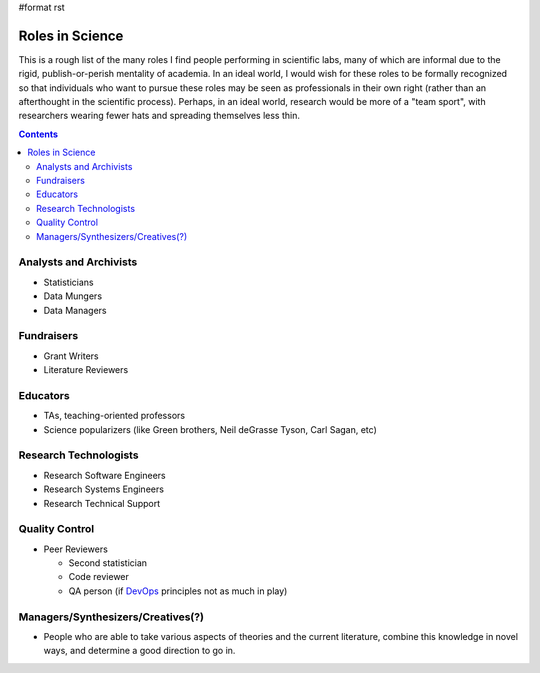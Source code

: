 #format rst

Roles in Science
================

This is a rough list of the many roles I find people performing in scientific labs, many of which are informal due to the rigid, publish-or-perish mentality of academia.  In an ideal world, I would wish for these roles to be formally recognized so that individuals who want to pursue these roles may be seen as professionals in their own right (rather than an afterthought in the scientific process).  Perhaps, in an ideal world, research would be more of a "team sport", with researchers wearing fewer hats and spreading themselves less thin.

.. contents:: :depth: 2

Analysts and Archivists
-----------------------

* Statisticians

* Data Mungers

* Data Managers

Fundraisers
-----------

* Grant Writers

* Literature Reviewers

Educators
---------

* TAs, teaching-oriented professors

* Science popularizers (like Green brothers, Neil deGrasse Tyson, Carl Sagan, etc)

Research Technologists
----------------------

* Research Software Engineers

* Research Systems Engineers

* Research Technical Support

Quality Control
---------------

* Peer Reviewers

  * Second statistician

  * Code reviewer

  * QA person (if DevOps_ principles not as much in play)

Managers/Synthesizers/Creatives(?)
----------------------------------

* People who are able to take various aspects of theories and the current literature, combine this knowledge in novel ways, and determine a good direction to go in.

.. ############################################################################

.. _DevOps: ../DevOps

